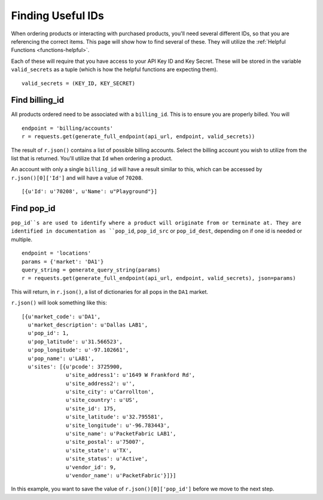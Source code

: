.. _functions-helpfulids:

Finding Useful IDs
==================

When ordering products or interacting with purchased products, you'll need
several different IDs, so that you are referencing the correct items. This page will
show how to find several of these. They will utilize the :ref:`Helpful Functions <functions-helpful>`.

Each of these will require that you have access to your API Key ID and Key Secret. These will be
stored in the variable ``valid_secrets`` as a tuple (which is how the helpful functions are expecting them).

::

    valid_secrets = (KEY_ID, KEY_SECRET)

.. _functions-billingid

Find billing_id
---------------

All products ordered need to be associated with a ``billing_id``. This is to
ensure you are properly billed. You will

::

    endpoint = 'billing/accounts'
    r = requests.get(generate_full_endpoint(api_url, endpoint, valid_secrets))

The result of ``r.json()`` contains a list of possible billing accounts. Select
the billing account you wish to utilize from the list that is returned. You'll utilize
that ``Id`` when ordering a product.

An account with only a single ``billing_id`` will have a result similar to this, which
can be accessed by ``r.json()[0]['Id']`` and will have a value of ``70208``.

::

    [{u'Id': u'70208', u'Name': u"Playground"}]

.. _functions-popid

Find pop_id
-----------

``pop_id``s are used to identify where a product will originate from or terminate at. They
are identified in documentation as ``pop_id``, ``pop_id_src`` or ``pop_id_dest``, depending
on if one id is needed or multiple.

::

    endpoint = 'locations'
    params = {'market': 'DA1'}
    query_string = generate_query_string(params)
    r = requests.get(generate_full_endpoint(api_url, endpoint, valid_secrets), json=params)

This will return, in ``r.json()``, a list of dictionaries for all pops in the ``DA1`` market.

``r.json()`` will look something like this::

    [{u'market_code': u'DA1',
      u'market_description': u'Dallas LAB1',
      u'pop_id': 1,
      u'pop_latitude': u'31.566523',
      u'pop_longitude': u'-97.102661',
      u'pop_name': u'LAB1',
      u'sites': [{u'pcode': 3725900,
                  u'site_address1': u'1649 W Frankford Rd',
                  u'site_address2': u'',
                  u'site_city': u'Carrollton',
                  u'site_country': u'US',
                  u'site_id': 175,
                  u'site_latitude': u'32.795581',
                  u'site_longitude': u'-96.783443',
                  u'site_name': u'PacketFabric LAB1',
                  u'site_postal': u'75007',
                  u'site_state': u'TX',
                  u'site_status': u'Active',
                  u'vendor_id': 9,
                  u'vendor_name': u'PacketFabric'}]}]

In this example, you want to save the value of ``r.json()[0]['pop_id']`` before we
move to the next step.
